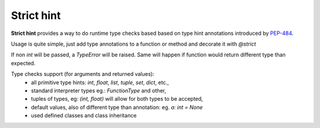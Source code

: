 Strict hint
===========

**Strict hint** provides a way to do runtime type checks based based on type hint annotations introduced by PEP-484_.


Usage is quite simple, just add type annotations to a function or method and decorate it with `@strict`

.. code-block:: python
    from strict_hint import strict

    @strict
    def add(a: int: b: int) -> int:
        return a+b

If non `int` will be passed, a `TypeError` will be raised.
Same will happen if function would return different type than expected.

Type checks support (for arguments and returned values):
 - all primitive type hints: `int`, `float`, `list`, `tuple`, `set`, `dict`, etc.,
 - standard interpreter types eg.: `FunctionType` and other,
 - tuples of types, eg: `(int, float)` will allow for both types to be accepted,
 - default values, also of different type than annotation: eg. `a: int = None`
 - used defined classes and class inheritance
 
 .. _PEP-484: https://www.python.org/dev/peps/pep-0484/

